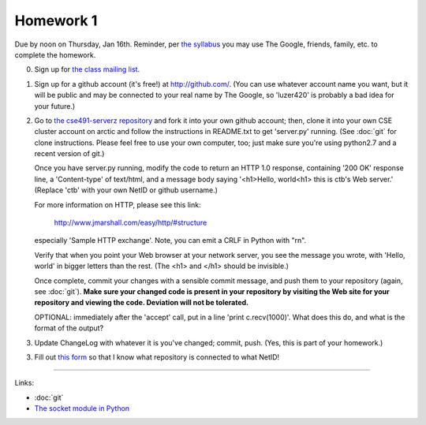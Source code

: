 ==========
Homework 1
==========

Due by noon on Thursday, Jan 16th.  Reminder, per `the syllabus
<_static/cse491-spring2014-syllabus.pdf>`__ you may use The Google,
friends, family, etc. to complete the homework.

0. Sign up for `the class mailing list <http://lists.idyll.org/listinfo/cse491-spring-2014>`__.

1. Sign up for a github account (it's free!) at http://github.com/.
   (You can use whatever account name you want, but it will be public
   and may be connected to your real name by The Google, so 'luzer420'
   is probably a bad idea for your future.)

2. Go to `the cse491-serverz repository
   <https://github.com/ctb/cse491-serverz>`__ and fork it into your
   own github account; then, clone it into your own CSE cluster
   account on arctic and follow the instructions in README.txt to get
   'server.py' running.  (See :doc:`git` for clone instructions.
   Please feel free to use your own computer, too; just make sure
   you're using python2.7 and a recent version of git.)

   Once you have server.py running, modify the code to return an HTTP
   1.0 response, containing '200 OK' response line, a 'Content-type'
   of text/html, and a message body saying '<h1>Hello, world<h1> this
   is ctb's Web server.'  (Replace 'ctb' with your own NetID or github
   username.)

   For more information on HTTP, please see this link:

      http://www.jmarshall.com/easy/http/#structure

   especially 'Sample HTTP exchange'.  Note, you can emit a CRLF
   in Python with "\r\n".

   Verify that when you point your Web browser at your network server,
   you see the message you wrote, with 'Hello, world' in bigger letters
   than the rest.  (The <h1> and </h1> should be invisible.)

   Once complete, commit your changes with a sensible commit message,
   and push them to your repository (again, see :doc:`git`).  **Make
   sure your changed code is present in your repository by visiting
   the Web site for your repository and viewing the code.  Deviation
   will not be tolerated.**

   OPTIONAL: immediately after the 'accept' call, put in a line
   'print c.recv(1000)'.  What does this do, and what is the format of the
   output?

3. Update ChangeLog with whatever it is you've changed; commit, push.
   (Yes, this is part of your homework.)

3. Fill out `this form
   <https://docs.google.com/forms/d/1y_OqqlM8Y98H8HoyiVUHCuz3HlbDECooT08rd5lIsbE/viewform>`__
   so that I know what repository is connected to what NetID!

----

Links:

* :doc:`git`
* `The socket module in Python <http://doughellmann.com/2010/09/pymotw-socket-network-communication.html>`__
